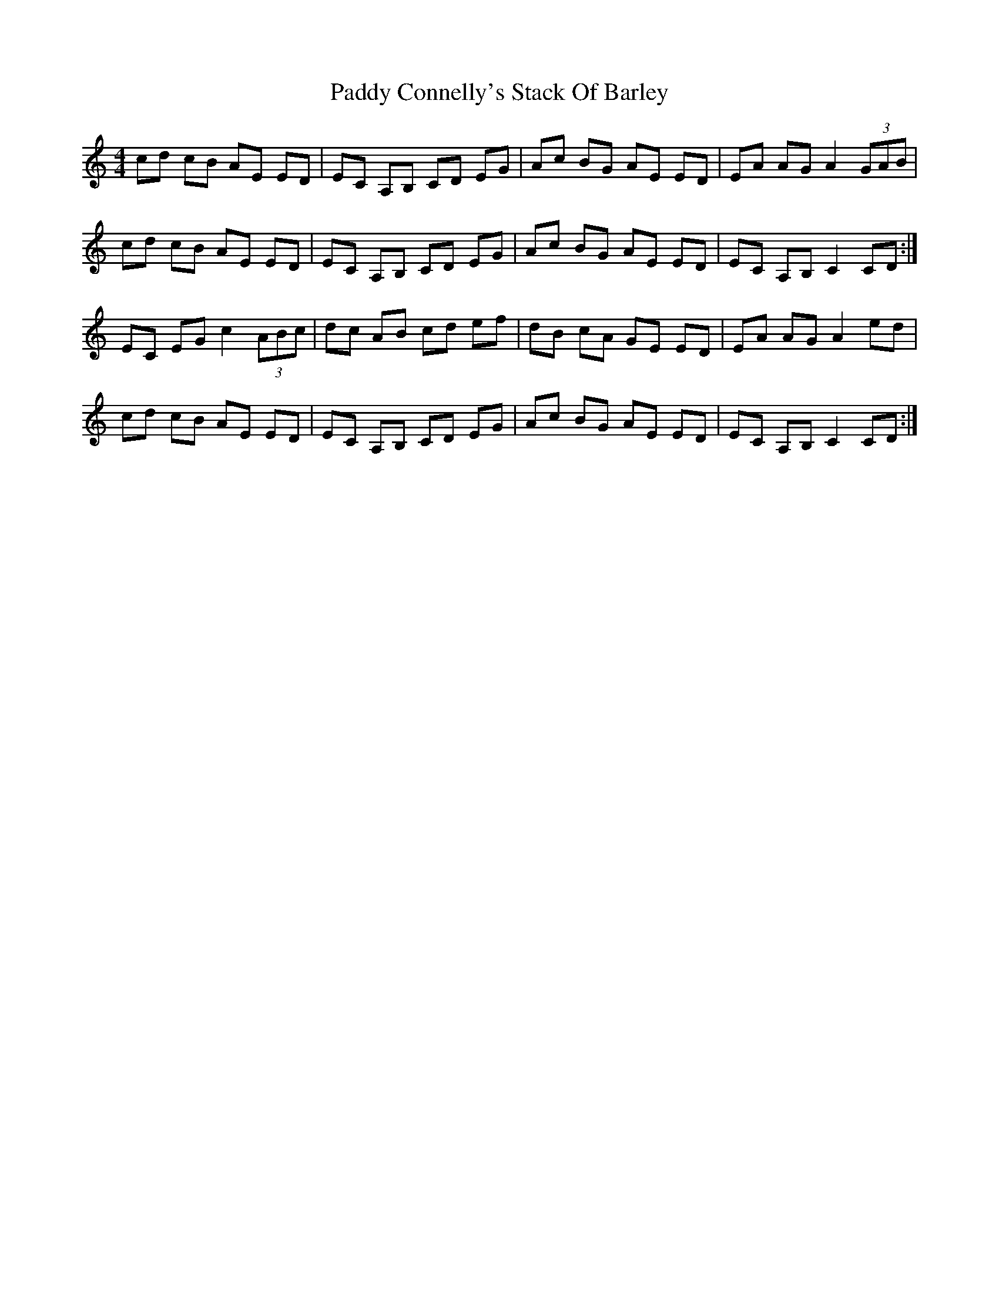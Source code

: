 X: 31046
T: Paddy Connelly's Stack Of Barley
R: hornpipe
M: 4/4
K: Aminor
cd cB AE ED|EC A,B, CD EG|Ac BG AE ED|EA AG A2 (3GAB|
cd cB AE ED|EC A,B, CD EG|Ac BG AE ED|EC A,B, C2 CD:|
EC EG c2 (3ABc|dc AB cd ef|dB cA GE ED|EA AG A2 ed|
cd cB AE ED|EC A,B, CD EG|Ac BG AE ED|EC A,B, C2 CD:|

